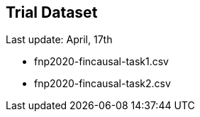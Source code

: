 Trial Dataset
-------------

Last update: April, 17th

* fnp2020-fincausal-task1.csv
* fnp2020-fincausal-task2.csv
